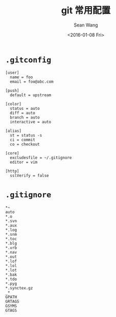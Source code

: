 #+OPTIONS: ':nil *:t -:t ::t <:t H:3 \n:nil ^:t arch:headline author:t c:nil
#+OPTIONS: creator:nil d:(not "LOGBOOK") date:t e:t email:nil f:t inline:t
#+OPTIONS: num:nil p:nil pri:nil prop:nil stat:t tags:t tasks:t tex:t timestamp:t
#+OPTIONS: title:t toc:t todo:t |:t
#+TITLE: git 常用配置
#+DATE: <2016-01-08 Fri>
#+AUTHOR: Sean Wang
#+EMAIL: shanguren@gmail.com
#+LANGUAGE: en
#+SELECT_TAGS: export
#+EXCLUDE_TAGS: noexport
#+CREATOR: Emacs 24.5.1 (Org mode 8.3.2)

* =.gitconfig=
#+BEGIN_SRC 
[user]
  name = foo
  email = foo@abc.com

[push]
  default = upstream

[color]
  status = auto
  diff = auto
  branch = auto
  interactive = auto

[alias]
  st = status -s
  ci = commit
  co = checkout

[core]
  excludesfile = ~/.gitignore
  editor = vim

[http]
  sslVerify = false
#+END_SRC

* =.gitignore=
#+BEGIN_SRC 
*~
auto
*.o
*.svn
*.aux
*.log
*.snm
*.toc
*.blg
*.vrb
*.nav
*.out
*.lof
*.lol
*.lot
*.bak
*.tdo
*.pyg
*.synctex.gz
_*
GPATH
GRTAGS
GSYMS
GTAGS
#+END_SRC


